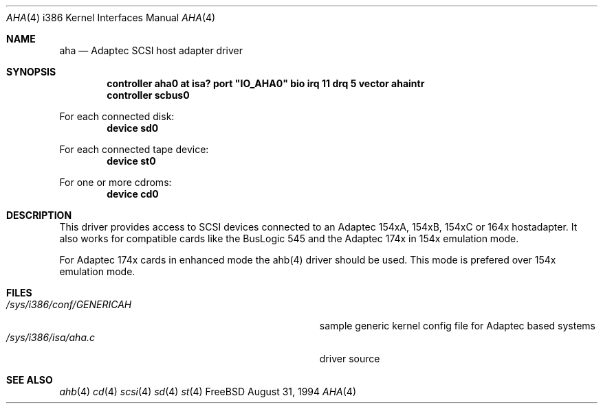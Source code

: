 .\"
.\" Copyright (c) 1994 Wilko Bulte
.\" All rights reserved.
.\"
.\" Redistribution and use in source and binary forms, with or without
.\" modification, are permitted provided that the following conditions
.\" are met:
.\" 1. Redistributions of source code must retain the above copyright
.\"    notice, this list of conditions and the following disclaimer.
.\" 2. Redistributions in binary form must reproduce the above copyright
.\"    notice, this list of conditions and the following disclaimer in the
.\"    documentation and/or other materials provided with the distribution.
.\" 3. The name of the author may not be used to endorse or promote products
.\"    derived from this software withough specific prior written permission
.\"
.\" THIS SOFTWARE IS PROVIDED BY THE AUTHOR ``AS IS'' AND ANY EXPRESS OR
.\" IMPLIED WARRANTIES, INCLUDING, BUT NOT LIMITED TO, THE IMPLIED WARRANTIES
.\" OF MERCHANTABILITY AND FITNESS FOR A PARTICULAR PURPOSE ARE DISCLAIMED.
.\" IN NO EVENT SHALL THE AUTHOR BE LIABLE FOR ANY DIRECT, INDIRECT,
.\" INCIDENTAL, SPECIAL, EXEMPLARY, OR CONSEQUENTIAL DAMAGES (INCLUDING, BUT
.\" NOT LIMITED TO, PROCUREMENT OF SUBSTITUTE GOODS OR SERVICES; LOSS OF USE,
.\" DATA, OR PROFITS; OR BUSINESS INTERRUPTION) HOWEVER CAUSED AND ON ANY
.\" THEORY OF LIABILITY, WHETHER IN CONTRACT, STRICT LIABILITY, OR TORT
.\" (INCLUDING NEGLIGENCE OR OTHERWISE) ARISING IN ANY WAY OUT OF THE USE OF
.\" THIS SOFTWARE, EVEN IF ADVISED OF THE POSSIBILITY OF SUCH DAMAGE.
.\"
.\"
.Dd August 31, 1994
.Dt AHA 4 i386
.Os FreeBSD
.Sh NAME
.Nm aha
.Nd
Adaptec SCSI host adapter driver
.Sh SYNOPSIS
.Cd "controller aha0 at isa? port" \&"IO_AHA0\&" bio irq 11 drq 5 vector ahaintr
.Cd "controller scbus0
.sp
For each connected disk:
.Cd "device sd0
.sp
For each connected tape device:
.Cd "device st0
.sp
For one or more cdroms:
.Cd "device cd0
.Sh DESCRIPTION
This driver provides access to SCSI devices connected to an Adaptec 
154xA, 154xB, 154xC or 164x hostadapter. It also works for compatible cards like
the BusLogic 545 and the Adaptec 174x in 154x emulation mode.
.sp
For Adaptec 174x cards in enhanced mode the ahb(4) driver should be used. This
mode is prefered over 154x emulation mode.
.Sh FILES
.Bl -tag -width Pa -compact
.It Pa /sys/i386/conf/GENERICAH
sample generic kernel config file for Adaptec based systems
.It Pa /sys/i386/isa/aha.c
driver source
.El
.Sh SEE ALSO
.Xr ahb 4
.Xr cd 4
.Xr scsi 4
.Xr sd 4
.Xr st 4
